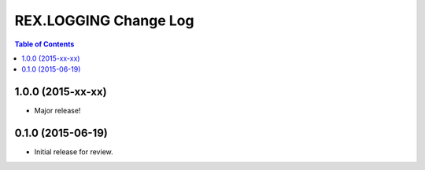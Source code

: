 **********************
REX.LOGGING Change Log
**********************

.. contents:: Table of Contents


1.0.0 (2015-xx-xx)
==================

* Major release!


0.1.0 (2015-06-19)
==================

* Initial release for review.

